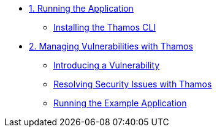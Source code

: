 * xref:01-run-application.adoc[1. Running the Application]
** xref:01-run-application.adoc#installation[Installing the Thamos CLI]

* xref:02-manage-vulnerabilities.adoc[2. Managing Vulnerabilities with Thamos]
** xref:02-manage-vulnerabilities.adoc#introduce-vulnerability[Introducing a Vulnerability]
** xref:02-manage-vulnerabilities.adoc#thamos-resolution[Resolving Security Issues with Thamos]
** xref:02-manage-vulnerabilities.adoc#run-application[Running the Example Application]